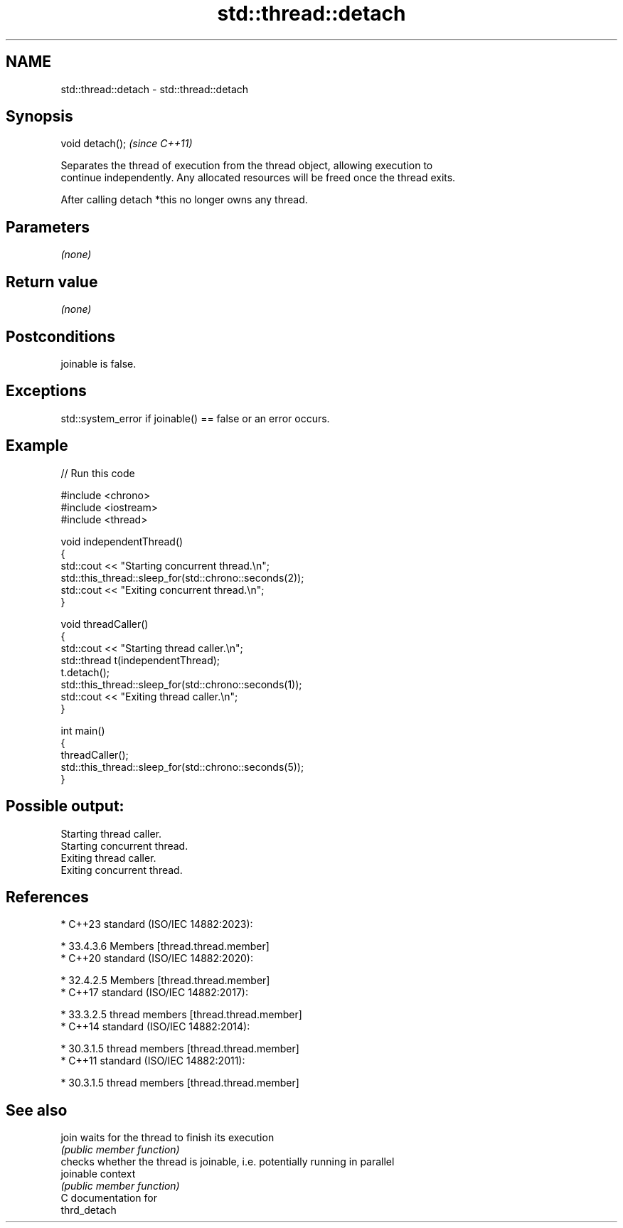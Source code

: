 .TH std::thread::detach 3 "2024.06.10" "http://cppreference.com" "C++ Standard Libary"
.SH NAME
std::thread::detach \- std::thread::detach

.SH Synopsis
   void detach();  \fI(since C++11)\fP

   Separates the thread of execution from the thread object, allowing execution to
   continue independently. Any allocated resources will be freed once the thread exits.

   After calling detach *this no longer owns any thread.

.SH Parameters

   \fI(none)\fP

.SH Return value

   \fI(none)\fP

.SH Postconditions

   joinable is false.

.SH Exceptions

   std::system_error if joinable() == false or an error occurs.

.SH Example

   
// Run this code

 #include <chrono>
 #include <iostream>
 #include <thread>
  
 void independentThread()
 {
     std::cout << "Starting concurrent thread.\\n";
     std::this_thread::sleep_for(std::chrono::seconds(2));
     std::cout << "Exiting concurrent thread.\\n";
 }
  
 void threadCaller()
 {
     std::cout << "Starting thread caller.\\n";
     std::thread t(independentThread);
     t.detach();
     std::this_thread::sleep_for(std::chrono::seconds(1));
     std::cout << "Exiting thread caller.\\n";
 }
  
 int main()
 {
     threadCaller();
     std::this_thread::sleep_for(std::chrono::seconds(5));
 }

.SH Possible output:

 Starting thread caller.
 Starting concurrent thread.
 Exiting thread caller.
 Exiting concurrent thread.

.SH References

     * C++23 standard (ISO/IEC 14882:2023):

     * 33.4.3.6 Members [thread.thread.member]
     * C++20 standard (ISO/IEC 14882:2020):

     * 32.4.2.5 Members [thread.thread.member]
     * C++17 standard (ISO/IEC 14882:2017):

     * 33.3.2.5 thread members [thread.thread.member]
     * C++14 standard (ISO/IEC 14882:2014):

     * 30.3.1.5 thread members [thread.thread.member]
     * C++11 standard (ISO/IEC 14882:2011):

     * 30.3.1.5 thread members [thread.thread.member]

.SH See also

   join     waits for the thread to finish its execution
            \fI(public member function)\fP 
            checks whether the thread is joinable, i.e. potentially running in parallel
   joinable context
            \fI(public member function)\fP 
   C documentation for
   thrd_detach
